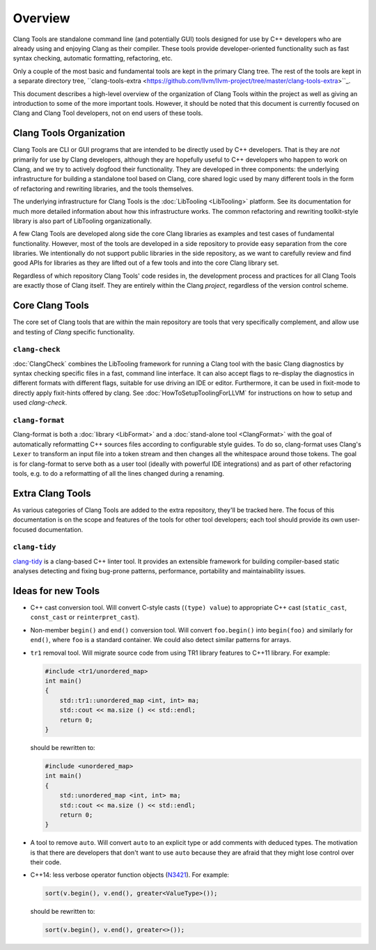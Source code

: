 ========
Overview
========

Clang Tools are standalone command line (and potentially GUI) tools
designed for use by C++ developers who are already using and enjoying
Clang as their compiler. These tools provide developer-oriented
functionality such as fast syntax checking, automatic formatting,
refactoring, etc.

Only a couple of the most basic and fundamental tools are kept in the
primary Clang tree. The rest of the tools are kept in a separate
directory tree, ``clang-tools-extra
<https://github.com/llvm/llvm-project/tree/master/clang-tools-extra>``_.

This document describes a high-level overview of the organization of
Clang Tools within the project as well as giving an introduction to some
of the more important tools. However, it should be noted that this
document is currently focused on Clang and Clang Tool developers, not on
end users of these tools.

Clang Tools Organization
========================

Clang Tools are CLI or GUI programs that are intended to be directly
used by C++ developers. That is they are *not* primarily for use by
Clang developers, although they are hopefully useful to C++ developers
who happen to work on Clang, and we try to actively dogfood their
functionality. They are developed in three components: the underlying
infrastructure for building a standalone tool based on Clang, core
shared logic used by many different tools in the form of refactoring and
rewriting libraries, and the tools themselves.

The underlying infrastructure for Clang Tools is the
:doc:`LibTooling <LibTooling>` platform. See its documentation for much
more detailed information about how this infrastructure works. The
common refactoring and rewriting toolkit-style library is also part of
LibTooling organizationally.

A few Clang Tools are developed along side the core Clang libraries as
examples and test cases of fundamental functionality. However, most of
the tools are developed in a side repository to provide easy separation
from the core libraries. We intentionally do not support public
libraries in the side repository, as we want to carefully review and
find good APIs for libraries as they are lifted out of a few tools and
into the core Clang library set.

Regardless of which repository Clang Tools' code resides in, the
development process and practices for all Clang Tools are exactly those
of Clang itself. They are entirely within the Clang *project*,
regardless of the version control scheme.

Core Clang Tools
================

The core set of Clang tools that are within the main repository are
tools that very specifically complement, and allow use and testing of
*Clang* specific functionality.

``clang-check``
---------------

:doc:`ClangCheck` combines the LibTooling framework for running a
Clang tool with the basic Clang diagnostics by syntax checking specific files
in a fast, command line interface. It can also accept flags to re-display the
diagnostics in different formats with different flags, suitable for use driving
an IDE or editor. Furthermore, it can be used in fixit-mode to directly apply
fixit-hints offered by clang. See :doc:`HowToSetupToolingForLLVM` for
instructions on how to setup and used `clang-check`.

``clang-format``
----------------

Clang-format is both a :doc:`library <LibFormat>` and a :doc:`stand-alone tool
<ClangFormat>` with the goal of automatically reformatting C++ sources files
according to configurable style guides.  To do so, clang-format uses Clang's
``Lexer`` to transform an input file into a token stream and then changes all
the whitespace around those tokens.  The goal is for clang-format to serve both
as a user tool (ideally with powerful IDE integrations) and as part of other
refactoring tools, e.g. to do a reformatting of all the lines changed during a
renaming.


Extra Clang Tools
=================

As various categories of Clang Tools are added to the extra repository,
they'll be tracked here. The focus of this documentation is on the scope
and features of the tools for other tool developers; each tool should
provide its own user-focused documentation.

``clang-tidy``
--------------

`clang-tidy <https://clang.llvm.org/extra/clang-tidy/>`_ is a clang-based C++
linter tool. It provides an extensible framework for building compiler-based
static analyses detecting and fixing bug-prone patterns, performance,
portability and maintainability issues.


Ideas for new Tools
===================

* C++ cast conversion tool.  Will convert C-style casts (``(type) value``) to
  appropriate C++ cast (``static_cast``, ``const_cast`` or
  ``reinterpret_cast``).
* Non-member ``begin()`` and ``end()`` conversion tool.  Will convert
  ``foo.begin()`` into ``begin(foo)`` and similarly for ``end()``, where
  ``foo`` is a standard container.  We could also detect similar patterns for
  arrays.
* ``tr1`` removal tool.  Will migrate source code from using TR1 library
  features to C++11 library.  For example:

  .. code-block:: c++

    #include <tr1/unordered_map>
    int main()
    {
        std::tr1::unordered_map <int, int> ma;
        std::cout << ma.size () << std::endl;
        return 0;
    }

  should be rewritten to:

  .. code-block:: c++

    #include <unordered_map>
    int main()
    {
        std::unordered_map <int, int> ma;
        std::cout << ma.size () << std::endl;
        return 0;
    }

* A tool to remove ``auto``.  Will convert ``auto`` to an explicit type or add
  comments with deduced types.  The motivation is that there are developers
  that don't want to use ``auto`` because they are afraid that they might lose
  control over their code.

* C++14: less verbose operator function objects (`N3421
  <http://www.open-std.org/jtc1/sc22/wg21/docs/papers/2012/n3421.htm>`_).
  For example:

  .. code-block:: c++

    sort(v.begin(), v.end(), greater<ValueType>());

  should be rewritten to:

  .. code-block:: c++

    sort(v.begin(), v.end(), greater<>());

